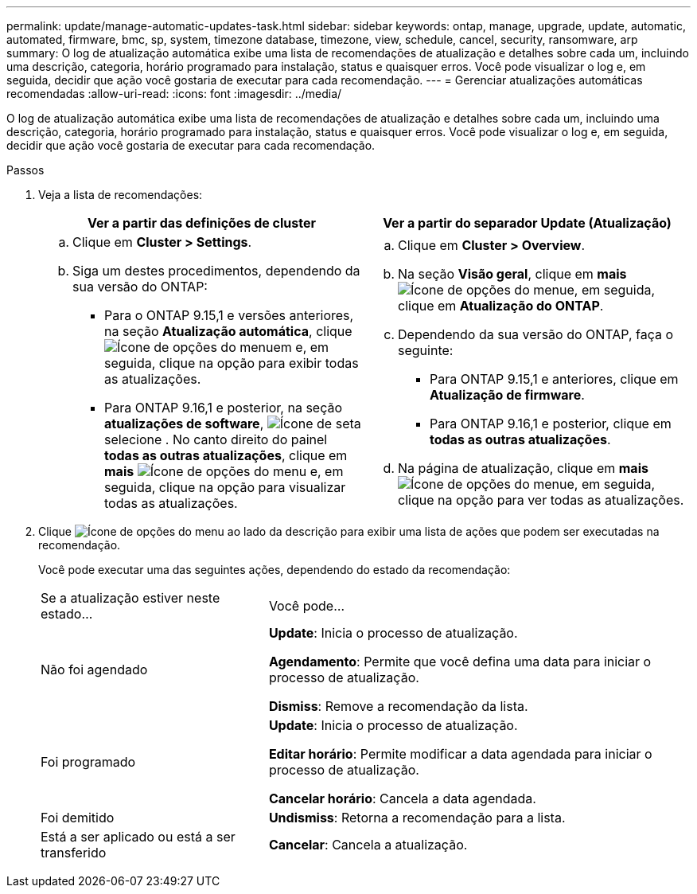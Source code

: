 ---
permalink: update/manage-automatic-updates-task.html 
sidebar: sidebar 
keywords: ontap, manage, upgrade, update, automatic, automated, firmware, bmc, sp, system, timezone database, timezone, view, schedule, cancel, security, ransomware, arp 
summary: O log de atualização automática exibe uma lista de recomendações de atualização e detalhes sobre cada um, incluindo uma descrição, categoria, horário programado para instalação, status e quaisquer erros. Você pode visualizar o log e, em seguida, decidir que ação você gostaria de executar para cada recomendação. 
---
= Gerenciar atualizações automáticas recomendadas
:allow-uri-read: 
:icons: font
:imagesdir: ../media/


[role="lead"]
O log de atualização automática exibe uma lista de recomendações de atualização e detalhes sobre cada um, incluindo uma descrição, categoria, horário programado para instalação, status e quaisquer erros. Você pode visualizar o log e, em seguida, decidir que ação você gostaria de executar para cada recomendação.

.Passos
. Veja a lista de recomendações:
+
[cols="2"]
|===
| Ver a partir das definições de cluster | Ver a partir do separador Update (Atualização) 


 a| 
.. Clique em *Cluster > Settings*.
.. Siga um destes procedimentos, dependendo da sua versão do ONTAP:
+
*** Para o ONTAP 9.15,1 e versões anteriores, na seção *Atualização automática*, clique image:../media/icon_kabob.gif["Ícone de opções do menu"]em e, em seguida, clique na opção para exibir todas as atualizações.
*** Para ONTAP 9.16,1 e posterior, na seção *atualizações de software*, image:icon_arrow.gif["Ícone de seta"]selecione . No canto direito do painel *todas as outras atualizações*, clique em *mais* image:icon_kabob.gif["Ícone de opções do menu"] e, em seguida, clique na opção para visualizar todas as atualizações.



 a| 
.. Clique em *Cluster > Overview*.
.. Na seção *Visão geral*, clique em *mais* image:../media/icon_kabob.gif["Ícone de opções do menu"]e, em seguida, clique em *Atualização do ONTAP*.
.. Dependendo da sua versão do ONTAP, faça o seguinte:
+
*** Para ONTAP 9.15,1 e anteriores, clique em *Atualização de firmware*.
*** Para ONTAP 9.16,1 e posterior, clique em *todas as outras atualizações*.


.. Na página de atualização, clique em *mais* image:../media/icon_kabob.gif["Ícone de opções do menu"]e, em seguida, clique na opção para ver todas as atualizações.


|===
. Clique image:../media/icon_kabob.gif["Ícone de opções do menu"] ao lado da descrição para exibir uma lista de ações que podem ser executadas na recomendação.
+
Você pode executar uma das seguintes ações, dependendo do estado da recomendação:

+
[cols="35,65"]
|===


| Se a atualização estiver neste estado... | Você pode... 


 a| 
Não foi agendado
 a| 
*Update*: Inicia o processo de atualização.

*Agendamento*: Permite que você defina uma data para iniciar o processo de atualização.

*Dismiss*: Remove a recomendação da lista.



 a| 
Foi programado
 a| 
*Update*: Inicia o processo de atualização.

*Editar horário*: Permite modificar a data agendada para iniciar o processo de atualização.

*Cancelar horário*: Cancela a data agendada.



 a| 
Foi demitido
 a| 
*Undismiss*: Retorna a recomendação para a lista.



 a| 
Está a ser aplicado ou está a ser transferido
 a| 
*Cancelar*: Cancela a atualização.

|===

